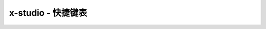x-studio - 快捷键表
======================

+------------------------+--------------------------------------------------+
|         快捷键         |                       功能                       |
+========================+==================================================+
| Shift+Alt+Enter        | 全屏                                             |
+------------------------+--------------------------------------------------+
| Alt+ MouseWheel        | 缩放节点                                         |
+------------------------+--------------------------------------------------+
| Ctrl+Alt+MouseWhell    | 缩放渲染窗口                                     |
+------------------------+--------------------------------------------------+
| Alt + MouseMove        | 移动场景中的对象                                 |
+------------------------+--------------------------------------------------+
| Ctrl + Alt + MouseMove | 移动渲染窗口                                     |
+------------------------+--------------------------------------------------+
| ↑↓←→                   | 微调UI节点 单位1px， 若连续按着不放移动单位为2px |
+------------------------+--------------------------------------------------+
| 按住Shift              | 可保持宽高比缩放节点                             |
+------------------------+--------------------------------------------------+
| 按住Ctrl               | 鼠标单击节点, 加选节点                           |
+------------------------+--------------------------------------------------+
| F5                     | 启动调试                                         |
+------------------------+--------------------------------------------------+
| F10                    | 单步步过                                         |
+------------------------+--------------------------------------------------+
| Ctrl+F10               | 运行到当前行                                     |
+------------------------+--------------------------------------------------+
| F11                    | 单步步入                                         |
+------------------------+--------------------------------------------------+
| Shift+F5               | 停止调试                                         |
+------------------------+--------------------------------------------------+
| Ctrl+Shift+F5          | 重启调试                                         |
+------------------------+--------------------------------------------------+
| Ctrl+F5                | 启动目标程序不调试                               |
+------------------------+--------------------------------------------------+
| Ctrl+F                 | 弹出查找对话框                                   |
+------------------------+--------------------------------------------------+
| F3                     | 查找下一个                                       |
+------------------------+--------------------------------------------------+
| Shift+F3               | 查找上一个                                       |
+------------------------+--------------------------------------------------+
| Ctrl+Shift+U           | 将选中文本转换为大写                             |
+------------------------+--------------------------------------------------+
| Ctrl+U                 | 将选中文本转换为小写                             |
+------------------------+--------------------------------------------------+
| Alt + MouseMove        | 块选文本                                         |
+------------------------+--------------------------------------------------+
| Ctrl + Shift + F       | 全工程查找                                       |
+------------------------+--------------------------------------------------+
| Ctrl + D               | 加选下一个匹配字符串                             |
+------------------------+--------------------------------------------------+
| Ctrl + E               | 复制当前选中文本并粘贴到行尾                     |
+------------------------+--------------------------------------------------+
| Ctrl + I               | 修正代码缩进，格式化文档                         |
+------------------------+--------------------------------------------------+
| Ctrl + P               | 快速搜索工程中文件                               |
+------------------------+--------------------------------------------------+
| Ctrl + R               | 快速搜索本文档函数                               |
+------------------------+--------------------------------------------------+
| Ctrl + Tab             | 快速切换活动文档                                 |
+------------------------+--------------------------------------------------+
| Ctrl + F2              | 更改所有匹配文本                                 |
+------------------------+--------------------------------------------------+
| Alt+→                  | 显示自动完成列表                                 |
+------------------------+--------------------------------------------------+
| Ctrl+Alt+Num9          | 切换代码编辑视图主题(目前支持5种)                |
+------------------------+--------------------------------------------------+
| Ctrl + Q               | 在x-studio多个进程实例之间快速切换            |
+------------------------+--------------------------------------------------+
| Ctrl + B               | Luacheck静态分析Lua代码                          |
+------------------------+--------------------------------------------------+
| Ctrl + Shfit + P       | 打开快捷命令对话框                               |
+------------------------+--------------------------------------------------+
| 按住Ctrl + Shift       | 点击大纲+/-号按钮 切换全部大纲显示               |
+------------------------+--------------------------------------------------+
| Shift + F9             | 打开快速监视对话框                               |
+------------------------+--------------------------------------------------+
| 按住Ctrl/Shift         | 右键资源视图文件,可弹出桌面Shell菜单             |
+------------------------+--------------------------------------------------+

